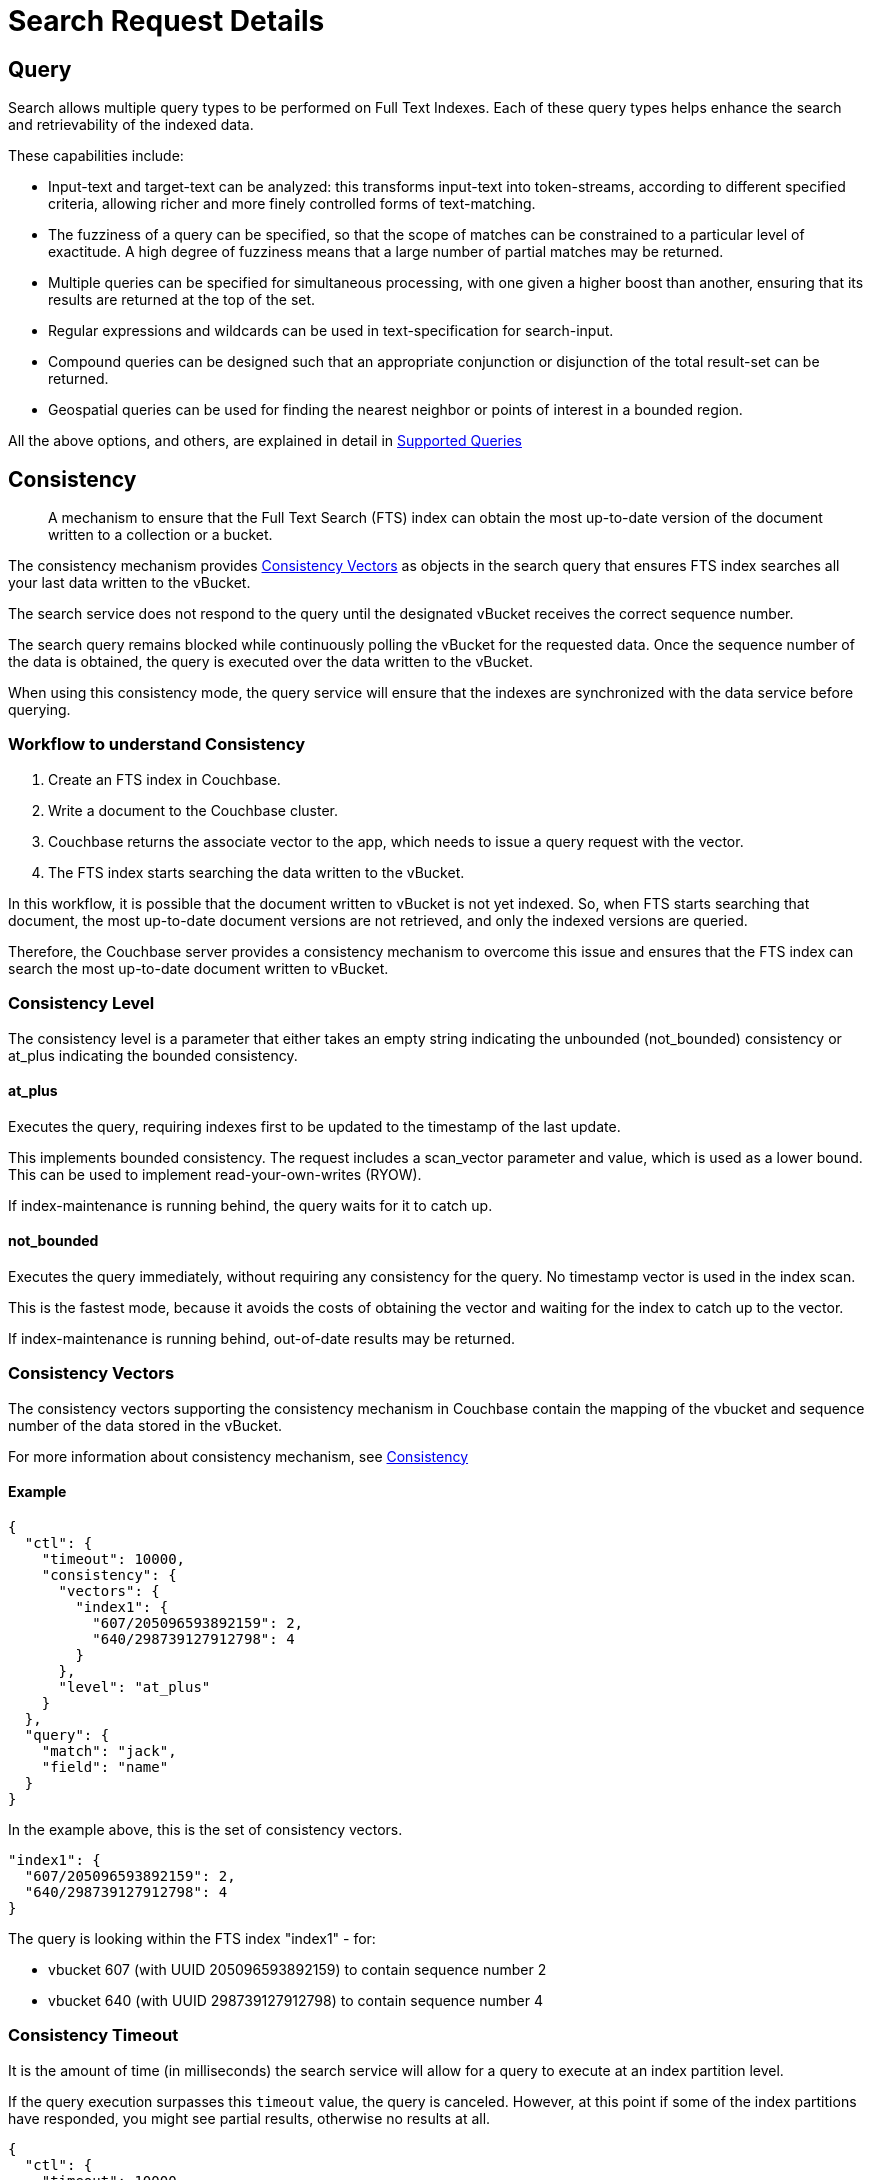 = Search Request Details

[#Query]
== Query

Search allows multiple query types to be performed on Full Text Indexes. Each of these query types helps enhance the search and retrievability of the indexed data.

These capabilities include:

* Input-text and target-text can be analyzed: this transforms input-text into token-streams, according to different specified criteria, allowing richer and more finely controlled forms of text-matching.
* The fuzziness of a query can be specified, so that the scope of matches can be constrained to a particular level of exactitude. A high degree of fuzziness means that a large number of partial matches may be returned.
* Multiple queries can be specified for simultaneous processing, with one given a higher boost than another, ensuring that its results are returned at the top of the set.
* Regular expressions and wildcards can be used in text-specification for search-input.
* Compound queries can be designed such that an appropriate conjunction or disjunction of the total result-set can be returned.
* Geospatial queries can be used for finding the nearest neighbor or points of interest in a bounded region.

All the above options, and others, are explained in detail in xref:fts-supported-queries.adoc[Supported Queries]

[#Consistency]
== Consistency

[abstract]
A mechanism to ensure that the Full Text Search (FTS) index can obtain the most up-to-date version of the document written to a collection or a bucket. 

The consistency mechanism provides xref:#consistency-vectors[Consistency Vectors] as objects in the search query that ensures FTS index searches all your last data written to the vBucket. 

The search service does not respond to the query until the designated vBucket receives the correct sequence number. 

The search query remains blocked while continuously polling the vBucket for the requested data. Once the sequence number of the data is obtained, the query is executed over the data written to the vBucket.

When using this consistency mode, the query service will ensure that the indexes are synchronized with the data service before querying.

=== Workflow to understand Consistency

. Create an FTS index in Couchbase.
. Write a document to the Couchbase cluster. 
. Couchbase returns the associate vector to the app, which needs to issue a query request with the vector.
. The FTS index starts searching the data written to the vBucket.

In this workflow, it is possible that the document written to vBucket is not yet indexed. So, when FTS starts searching that document, the most up-to-date document versions are not retrieved, and only the indexed versions are queried.

Therefore, the Couchbase server provides a consistency mechanism to overcome this issue and ensures that the FTS index can search the most up-to-date document written to vBucket.

=== Consistency Level

The consistency level is a parameter that either takes an empty string indicating the unbounded (not_bounded) consistency or at_plus indicating the bounded consistency.

==== at_plus

Executes the query, requiring indexes first to be updated to the timestamp of the last update. 

This implements bounded consistency. The request includes a scan_vector parameter and value, which is used as a lower bound. This can be used to implement read-your-own-writes (RYOW).

If index-maintenance is running behind, the query waits for it to catch up.

==== not_bounded

Executes the query immediately, without requiring any consistency for the query. No timestamp vector is used in the index scan. 

This is the fastest mode, because it avoids the costs of obtaining the vector and waiting for the index to catch up to the vector.

If index-maintenance is running behind, out-of-date results may be returned.

[#consistency-vectors]
=== Consistency Vectors

The consistency vectors supporting the consistency mechanism in Couchbase contain the mapping of the vbucket and sequence number of the data stored in the vBucket.

For more information about consistency mechanism, see xref:fts-consistency.adoc[Consistency]

==== Example
[source, JSON]
----
{
  "ctl": {
    "timeout": 10000,
    "consistency": {
      "vectors": {
        "index1": {
          "607/205096593892159": 2,
          "640/298739127912798": 4
        }
      },
      "level": "at_plus"
    }
  },
  "query": {
    "match": "jack",
    "field": "name"
  }
}
----

In the example above, this is the set of consistency vectors.

----
"index1": {
  "607/205096593892159": 2,
  "640/298739127912798": 4
}
----

The query is looking within the FTS index "index1" - for:

* vbucket 607 (with UUID 205096593892159) to contain sequence number 2
* vbucket 640 (with UUID 298739127912798) to contain sequence number 4

=== Consistency Timeout

It is the amount of time (in milliseconds) the search service will allow for a query to execute at an index partition level. 

If the query execution surpasses this `timeout` value, the query is canceled. However, at this point if some of the index partitions have responded, you might see partial results, otherwise no results at all.

[source, JSON]
----
{
  "ctl": {
    "timeout": 10000,
    "consistency": {
      "vectors": {
        "index1": {
          "607/205096593892159": 2,
          "640/298739127912798": 4
        }
      },
      "level": "at_plus"
    }
  },
  "query": {
    "match": "jack",
    "field": "name"
  }
}
----

=== Consistency Results

Consistency result is the attribute that you can use to set the query result option, such as complete.

==== Example:
[source, JSON]
----
{
  "query": {...}, 
  "ctl": {
    "consistency": {
      "results": "complete"
    }
  }
} 
----

=== The "Complete" option

The complete option allows you to set the query result as "complete" which indicates that if any of the index partitions are unavailable due to the node not being reachable, the query will display an error in response instead of partial results.
    
==== Example
[source, JSON]
----
{
  "query": {...}, 
  "ctl": {
    "consistency": {
      "results": "complete"
    }
  }
}
----


=== Consistency Tips and Recommendations

Consistency vectors provide 'read your own writes' functionality where the read operation waits for a specific time until the write operation is finished.

When users know that their queries are complex which require more time in completing the write operations, they can set the timeout value higher than the default timeout of 10 seconds so that consistency can be obtained in the search operations. 

However, if this consistency is not required, the users can optimize their search operations by using the default timeout of 10 seconds.

==== Example

[source, JSON]
----
{

  "ctl": {
    "timeout": 10000,
    "consistency": {
      "vectors": {
        "index1": {
          "607/205096593892159": 2,
          "640/298739127912798": 4
        }
      },
      "level": "at_plus"
    }
  },
  "query": {
    "match": "airport",
    "field": "type"
  }
}
----

[#Sizes-From-Pages]
== Size/From/Pages

The number of results obtained for a Full Text Search request can be large. Pagination of these results becomes essential for sorting and displaying a subset of these results.

There are multiple ways to achieve pagination with settings within a search request. Pagination will fetch a deterministic set of results when the results are sorted in a certain fashion.

Pagination provides the following options: 

=== Size/from or offset/limit

This pagination settings can be used to obtain a subset of results and works deterministically when combined with a certain sort order.

Using `size/limit` and `offset/from` would fetch at least `size + from` ordered results from a partition and then return the `size` number of results starting at offset `from`.

Deep pagination can therefore get pretty expensive when using `size + from` on a sharded index due to each shard having to possibly return large resultsets (at least `size + from`) over the network for merging at the coordinating node before returning the `size` number of results starting at offset `from`.

The default sort order is based on _score_ (relevance) where the results are ordered from the highest to the lowest score.

==== Example

Here's an example query that fetches results from the 11th onwards to the 15th that have been ordered by _score_.

----
{
  "query": {
      "match": "California",
      "field": "state"
  },
  "size": 5,
  "from": 10
}
----

== Search after/before

For an efficient pagination, you can use the `search_after/search_before` settings.

`search_after` is designed to fetch the `size` number of results after the key specified and `search_before` is designed to fetch the `size` number of results before the key specified.

These settings allow for the client to maintain state while paginating - the sort key of the last result (for search_after) or the first result (for search_before) in the current page.

Both the attributes accept an array of strings (sort keys) - the length of this array will need to be the same length of the "sort" array within the search request.

NOTE: You cannot use both `search_after` and `search_before` in the same search request.

=== Example

Here are some examples using `search_after/search_before` over sort key "_id" (an internal field that carries the document ID).

----
{
  "query": {
      "match": "California",
      "field": "state"
  },
  "sort": ["_id"],
  "search_after": ["hotel_10180"],
  "size": 3
}
----

----
{
  "query": {
      "match": "California",
      "field": "state"
  },
  "sort": ["_id"],
  "search_before": ["hotel_17595"],
  "size": 4
}
----

NOTE: A Full Text Search request that doesn't carry any pagination settings will return the first 10 results (`"size: 10", "from": 0`) ordered by _score_ sequentially from the highest to lowest.

=== Pagination tips and recommendations

The pagination of search results can be done using the 'from' and 'size' parameters in the search request. But as the search gets into deeper pages, it starts consuming more resources.  

To safeguard against any arbitrary higher memory requirements, FTS provides a configurable limit bleveMaxResultWindow (10000 default) on the maximum allowable page offsets. However, bumping this limit to higher levels is not a scalable solution.

To circumvent this problem, the concept of key set pagination in FTS, is introduced. 

Instead of providing _from_ as a number of search results to skip, the user will provide the sort value of a previously seen search result (usually, the last result shown on the current page).  The idea is that to show the next page of the results, we just want the top N results of that sort after the last result from the previous page.

This solution requires a few preconditions be met:

* The search request must specify a sort order.

NOTE: The sort order must impose a total order on the results.  Without this, any results which share the same sort value might be left out when handling the page navigation boundaries.  

A common solution to this is to always include the document ID as the final sort criteria.                                       

For example, if you want to sort by [“name”, “-age”], instead of sort by [“name”, “-age”, "_id"].

With `search_after`/`search_before` paginations, the heap memory requirement of deeper page searches is made proportional to the requested page size alone. So it reduces the heap memory requirement of deeper page searches significantly down from the offset+from values.
_._

[#Sorting]
== Sorting

[abstract]
The FTS results are returned as objects. FTS query includes options to order the results.

=== Sorting Result Data

FTS sorting is sorted by descending order of relevance.  It can , however, be customized to sort by different fields, depending on the application. 

On query-completion, _sorting_ allows specified members of the result-set to be displayed prior to others: this facilitates a review of the most significant data.

Within a JSON query object, the required sort-type is specified by using the `sort` field.

This takes an array of either _strings_, _objects_, or _numeric_ as its value.

=== Sorting with Strings

You can specify the value of the `sort` field as an array of strings.
These can be of three types:

* _field name_: Specifies the name of a field.
+
If multiple fields are included in the array, the sorting of documents begins according to their values for the field whose name is first in the array.
+
If any number of these values are identical, their documents are sorted again, this time according to their values for the field whose name is second; then, if any number of these values are identical, their documents are sorted a third time, this time according to their values for the field whose name is third; and so on.
+
Any document-field may be specified to hold the value on which sorting is to be based, provided that the field has been indexed in some way, whether dynamically or specifically.
+
The default sort-order is _ascending_.
If a field-name is prefixed with the `-` character, that field's results are sorted in _descending_ order.

* `_id`:Refers to the document identifier.
Whenever encountered in the array, causes sorting to occur by document identifer.

* `_score`: Refers to the score assigned the document in the result-set.
Whenever encountered in the array, causes sorting to occur by score.

==== Example
// #Need full example here#
----
"sort": ["country", "state", "city","-_score"]
----

This `sort` statement specifies that results will first be sorted by `country`.

If some documents are then found to have the same value in their `country` fields, they are re-sorted by `state`.

Next, if some of these documents are found to have the same value in their `state` fields, they are re-sorted by `city`.

Finally, if some of these documents are found to have the same value in their `city` fields, they are re-sorted by `score`, in _descending_ order.

The following JSON query demonstrates how and where the `sort` property can be specified:

[source,json]
----
{
  "explain": false,
  "fields": [
    "title"
  ],
  "highlight": {},
  "sort": ["country", "-_score","-_id"],
  "query":{
    "query": "beautiful pool"
  }
}
----

The following example shows how the `sort` field accepts _combinations_ of strings and objects as its value.

[source,json]
----
{
   ...
   "sort": [
      "country",
      {
       "by" : "field",
       "field" : "reviews.ratings.Overall",
       "mode" : "max",
       "missing" : "last",
        "type": "number"
      },
      {
       "by" : "field",
       "field" : "reviews.ratings.Location",
       "mode" : "max",
       "missing" : "last",
       "type": "number"
      },
      "-_score"
   ]
}
----

=== Sorting with Objects

Fine-grained control over sort-procedure can be achieved by specifying _objects_ as array-values in the `sort` field.

Each object can have the following fields:

* `by`: Sorts results on `id`, `score`, or a specified `field` in the Full Text Index.

* `field`: Specifies the name of a field on which to sort.
Used only if `field` has been specified as the value for the `by` field; otherwise ignored.

* `missing`: Specifies the sort-procedure for documents with a missing value in a field specified for sorting.
The value of `missing` can be `first`, in which case results with missing values appear _before_ other results; or `last` (the default), in which case they appear _after_.

* `mode`: Specifies the search-order for index-fields that contain multiple values (in consequence of arrays or multi-token analyzer-output).
The `default` order is undefined but deterministic, allowing the paging of results from `from (_offset_)`, with reliable ordering.
To sort using the minimum or maximum value, the value of `mode` should be set to either `min` or `max`.

* `type`: Specifies the type of the search-order field value. 
For example, `string` for text fields, `date` for DateTime fields, or `number` for numeric/geo fields.

To fetch more accurate sort results, we strongly recommend specifying the `type` of the sort fields in the sort section of the search request.

==== Example

The example below shows how to specify the object-sort.

[source, json]
----
{
  "explain": false,
  "fields": [
     "*"
   ],
   "highlight": {},
   "query": {
     "match": "bathrobes",
     "field": "reviews.content",
     "analyzer": "standard"
   },
   "size" : 10,
   "sort": [
      {
       "by" : "field",
       "field" : "reviews.ratings.Overall",
       "mode" : "max",
       "missing" : "last",
       "type": "number"
      }
   ]
}
----

NOTE: The above sample assumes that the `travel-sample` bucket has been loaded, and a default index has been created on it. 

For information on loading sample buckets, see xref:manage:manage-settings/install-sample-buckets.adoc[Sample Buckets]. For instructions on creating a default Full Text Index by means of the Couchbase Web Console, see xref:fts-creating-index-from-UI.adoc[Creating Index from UI].

This query sorts search-results based on `reviews.ratings.Overall` — a field that is normally multi-valued because it contains an array of different users' ratings.

When there are multiple values, the highest `Overall` ratings are used for sorting.

Hotels with no `Overall` rating are placed at the end.

The following example shows how the `sort` field accepts _combinations_ of strings and objects as its value.

[source,json]
----
{
   
   "sort": [
      "country",
      {
       "by" : "field",
       "field" : "reviews.ratings.Overall",
       "mode" : "max",
       "missing" : "last",
        "type": "number"
      },
      {
       "by" : "field",
       "field" : "reviews.ratings.Location",
       "mode" : "max",
       "missing" : "last",
       "type": "number"
      },
      "-_score"
   ]
}
----

=== Sorting with Numeric

You can specify the value of the `sort` field as a numeric type. You can use the `type` field in the object that you specify with the sort.

With `type` field, you can specify the type of the search order to numeric, string, or DateTime.

==== Example

The example below shows how to specify the object-sort with type field as `number`.

[source,json]
----
{
  "explain": false,
  "fields": [
     "*"
   ],
   "highlight": {},
   "query": {
     "match": "bathrobes",
     "field": "reviews.content",
     "analyzer": "standard"
   },
   "size" : 10,
   "sort": [
      {
       "by" : "field",
       "field" : "reviews.ratings.Overall",
       "mode" : "max",
       "missing" : "last",
       "type": "number"
      }
   ]
}
----

=== Tips for Sorting with fields

When you sort results on a field that is not indexed, or when a particular document is missing a value for that field, you will see the following series of Unicode non-printable characters appear in the sort field:

`\ufffd\ufffd\ufffd\ufffd\ufffd\ufffd\ufffd\ufffd\ufffd\ufffd` 

The same characters may render differently when using a graphic tool or command line tools like `jq`.

[source,json]
----
      "sort": [
        "����������",
        "hotel_9723",
        "_score"
      ]
----

Check your index definition to confirm that you are indexing all the fields you intend to sort by. You can control the sort behavior for missing attributes using the missing field.

[#Scoring]
== Scoring

Search result scoring occurs at a query time. The result of the search request is ordered by *score* (relevance), with the descending sort order unless explicitly set not to do so.

Couchbase uses a slightly modified version of the standard *tf-idf*  algorithm. This deviation is to normalize the score and is based on *tf-idf* algorithm.

For more details on tf-idf, refer xref:#scoring-td-idf[tf-idf]

By selecting the `explain score` option within the search request, you can obtain the explanation of how the score was calculated for a result alongside it.

[#fts_explain_scoring_option_enabled]
image::fts-td-idf-explain-scoring-enabled.png[,850,align=left]

Search query scores all the qualified documents for relevance and applies relevant filters. 

In a search request, you can set `score` to `none` to disable scoring by. See xref:#scoring-option-none[Score:none]

=== Example

The following sample query response shows the *score* field for each document retrieved for the query request:

[source,json]
----
  "hits": [
    {
      "index": "DemoIndex_76059e8b3887351c_4c1c5584",
      "id": "hotel_10064",
      "score": 10.033205341869529,
      "sort": [
        "_score"
      ],
      "fields": {
        "_$c": "hotel"
      }
    },
    {
      "index": "DemoIndex_76059e8b3887351c_4c1c5584",
      "id": "hotel_10063",
      "score": 10.033205341869529,
      "sort": [
        "_score"
      ],
      "fields": {
        "_$c": "hotel"
      }
    }
  ],
  "total_hits": 2,
  "max_score": 10.033205341869529,
  "took": 284614211,
  "facets": null
}
----

[#scoring-td-idf]
=== tf-idf

[abstract]
`tf-idf`, a short form of *term frequency-inverse document frequency*, is a numerical statistical value that is used to reflect how important a word is to a document in collection or scope. 

`tf-idf` is used as a weighting factor in a search for information retrieval and text mining. The `tf–idf` value increases proportionally to the number of times a word appears in the document, and it is offset by the number of documents in the collection or scope that contains the word.

Search engines often use the variations of `tf-idf` weighting scheme as a tool in scoring and ranking a document's relevance for a given query. The tf-idf scoring for a document relevancy is done on the basis of per-partition index, which means that documents across different partitions may have different scores.

When bleve scores a document, it sums a set of sub scores to reach the final score. The scores across different searches are not directly comparable as the scores are directly dependent on the search criteria. So, changing the search criteria, like terms, boost factor etc. can vary the score.

The more conjuncts/disjuncts/sub clauses in a query can influence the scoring. Also, the score of a particular search result is not absolute, which means you can only use the score as a comparison to the highest score from the same search result. 

FTS does not provide any predefined range for valid scores.

In Couchbase application, you get an option to explore the score computations during any search in FTS.

[#fts_explain_scoring_option]
image::fts-td-idf-explain-scoring.png[,850,align=left]

On the Search page, you can search for a term in any index. The search result displays the search records along with the option *Explain Scoring* to view the score deriving details for search hits and which are determined by using the `tf-idf` algorithm.

[#fts_explain_scoring_option_enabled]
image::fts-td-idf-explain-scoring-enabled.png[,850,align=left]

[#scoring-option-none]
=== Score:none

You can disable the scoring by setting `score` to `none` in the search request. This is recommended in a situation where scoring (document relevancy) is not needed by the application.

NOTE: Using `"score": "none"` is expected to boost query performance in certain situations. 

==== Example

[source, json]
----
{
  "query": {
      "match": "California",
      "field": "state"
  },
  "score": "none",
  "size": 100
}
----

=== Scoring Tips and Recommendations

For a select term, FTS calculates the relevancy score. So, the documents having a higher relevancy score automatically appear at the top in the result. 

It is often observed that users are using Full-Text Search for the exact match queries with a bit of fuzziness or other search-specific capabilities like geo. 

Text relevancy score does not matter when the user is looking for exact or more targeted searches with many predicates or when the dataset size is small.

In such a case, FTS unnecessarily uses more resources in calculating the relevancy score. Users can, however, optimize the query performance by skipping the scoring. Users may skip the scoring by passing a “score”: “none” option in the search request. 

==== Example

[source,json]
----
{
 
 "query": {},
 "score": "none",
 "size": 10,
 "from": 0
}
----

This improves the search query performance significantly in many cases, especially for composite queries with many child search clauses.

[#Highlighting]
== Highlighting

The `Highlight` object indicates whether highlighting was requested. 

The pre-requisite includes term vectors and store options to be enabled at the field level to support Highlighting.

The highlight object contains the following fields:

* *style* - (Optional) Specifies the name of the highlighter. For example, "html"or "ansi".

* *fields* - Specifies an array of field names to which Highlighting is restricted.

=== Example 1

As per the following example, when you search the content in the index, the matched content in the `address` field is highlighted in the search response.

[source,console]
----
curl -u username:password -XPOST -H "Content-Type: application/json" \
http://localhost:8094/api/index/travel-sample-index/query \
-d '{
    "explain": true,
    "fields": [
        "*"
    ],
    "highlight": {    
      "style":"html",  
      "fields": ["address"]
    }, 
    "query": {
        "query": "address:farm"
    }
}'
----

==== Result

[#fts_highlighting_in_address_field]
image::fts-highlighting-in-address-field.png[,520,align=left]

=== Example 2

As per the following example, when you search the content in the index, the matched content in the `description` field is highlighted in the search response.

[source,console]
----
curl -u username:password -XPOST -H "Content-Type: application/json" \
http://localhost:8094/api/index/travel-sample-index/query \
-d '{
    "explain": true,
    "fields": [
        "*"
    ],
    "highlight": {    
      "style":"html",  
      "fields": ["description"]
    }, 
    "query": {
        "query": "description:complementary breakfast"
    }
}'
----

==== Result

[#fts_highlighting_in_description_field]
image::fts-highlighting-in-description-field.png[,520,align=left]

[#Fields]
== Fields

You can store specific document fields within FTS and retrieve those as a part of the search results.

It involves the following two-step process:

. *Indexing*
+

you need to specify the desired fields of the matching documents to be retrieved as a part of the index definition. To do so, select the "store" option checkbox in the field mapping definition for the desired fields. The FTS index will store the original field contents intact (without applying any text analysis) as a part of its internal storage.
+

For example, if you want to retrieve the field "description" in the document, then enable the "store" option like below.
+

[#fts-type-mappings-child-field]
image::fts-type-mappings-child-field-dialog-complete.png[,460,align=left]
+

. *Searching*
+
you need to specify the fields to be retrieved in the "fields" setting within the search request. This setting takes an array of field names which will be returned as part of the search response. The field names must be specified as strings. While there is no field name pattern matching available, you can use an asterisk ("*") to specify that all stored fields be returned with the response. 
+
For retrieving the contents of the aforementioned "description" field, you may use the following search request.
+

----
curl -XPOST -H "Content-Type: application/json" -uUsername:password http://host:port/api/index/FTS/query -d '{
  "fields": ["description"],
  "query": {"field": "queryFieldName", "match": "query text"},
}'
----

[#Facets]

== Search Facets

Facets are aggregate information collected on a particular result set.
For any search, the user can collect additional facet information along with it. 

All the facet examples below, are for the query "[.code]``water``" on the beer-sample dataset.
FTS supports the following types of facets:

[#term-facet]
=== Term Facet

A term facet counts how many matching documents have a particular term for a specific field.

NOTE: When building a term facet, use the keyword analyzer. Otherwise, multi-term values get tokenized, and the user gets unexpected results.

==== Example

* Term Facet - computes facet on the type field which has two values: `beer` and `brewery`.
+
----
curl -X POST -H "Content-Type: application/json" \
http://localhost:8094/api/index/bix/query -d \
'{
    "size": 10,
    "query": {
        "boost": 1,
        "query": "water"
     },
    "facets": {
         "type": {
             "size": 5,
             "field": "type"
         }
    }
}'
----
+
The result snippet below only shows the facet section for clarity.
Run the curl command to see the HTTP response containing the full results.
+
[source,json]
----
"facets": {
    "type": {
        "field": "type",
        "total": 91,
        "missing": 0,
        "other": 0,
        "terms": [
            {
                "term": "beer",
                "count": 70
            },
            {
                "term": "brewery",
                "count": 21
            }
        ]
    }
}
----

[#numeric-range-facet]
=== Numeric Range Facet

A numeric range facet works by the users defining their own buckets (numeric ranges).

The facet then counts how many of the matching documents fall into a particular bucket for a particular field.

==== Example

* Numeric Range Facet - computes facet on the `abv` field with 2 buckets describing `high` (greater than 7) and `low` (less than 7).
+
----
curl -X POST -H "Content-Type: application/json" \
http://localhost:8094/api/index/bix/query -d \
'{
    "size": 10,
    "query": {
        "boost": 1,
        "query": "water"
    },
    "facets": {
        "abv": {
            "size": 5,
            "field": "abv",
            "numeric_ranges": [
                {
                    "name": "high",
                    "min": 7
                },
                {
                    "name": "low",
                    "max": 7
                }
             ]
        }
    }
}'
----
+
Results:
+
[source,json]
----
facets": {
    "abv": {
        "field": "abv",
        "total": 70,
        "missing": 21,
        "other": 0,
        "numeric_ranges": [
            {
                "name": "high",
                "min": 7,
                "count": 13
            },
            {
                "name": "low",
                "max": 7,
                "count": 57
            }
        ]
    }
}
----

[#date-range-facet]
=== Date Range Facet

The Date Range facet is same as numeric facet, but on dates instead of numbers.

Full text search and Bleve expect dates to be in the format specified by https://www.ietf.org/rfc/rfc3339.txt[RFC-3339^], which is a specific profile of ISO-8601 that is more restrictive.

==== Example

* Date Range Facet - computes facet on the ‘updated’ field that has 2 values old and new.
+
----
curl -XPOST -H "Content-Type: application/json" -uAdministrator:asdasd http://<node>:8094/api/index/bix/query -d '{
"ctl": {"timeout": 0},
"from": 0,
"size": 0,
"query": {
            "field": "country",
            "term": "united"
},
        "facets": {
        "types": {
        "size": 10,
        "field": "updated",
        "date_ranges": [
        {
        "name": "old",
        "end": "2010-08-01"
        },
        {
        "name": "new",
        "start": "2010-08-01"
        }
]
}
}
}'
----
+
Results
+
[source,json]
----
 "facets": {
             "types": {
                "field": "updated",
                "total": 954,
                "missing": 0,
                "other": 0,
             "date_ranges": [
              {
                "name": "old",
                "end": "2010-08-01T00:00:00Z",
                "count": 934
              },
              {
                "name": "new",
                "start": "2010-08-01T00:00:00Z",
                "count": 20
              }
               ]
             }
           }
----

[#Collections]
== Collections

Collections field let’s the user specify an optional list of collection names. This would help the users scope their search request to only those specified collections within a multi-collection index. This becomes useful with multi-collection indexes as it can speed up searches, as well as the user can manage the Role Based Access Control more granularly with this option. Ie the search user only needs permissions for the requested collections and not for every other collection indexed within the index.

In the absence of any collection names, the search request would be treated as a normal search request and would retrieve documents from all the indexed collections within the index.

[#Includelocations]
== Includelocations

Search is capable of returning the array positions for the search term relative to the whole document hierarchical structure. If the user sets it to true then the search service returns the `array_positions` of the search term occurrences inside the document. The user has to enable the `term_vector` field option for the relevant field during the indexing for fetching the location details during the search time.
